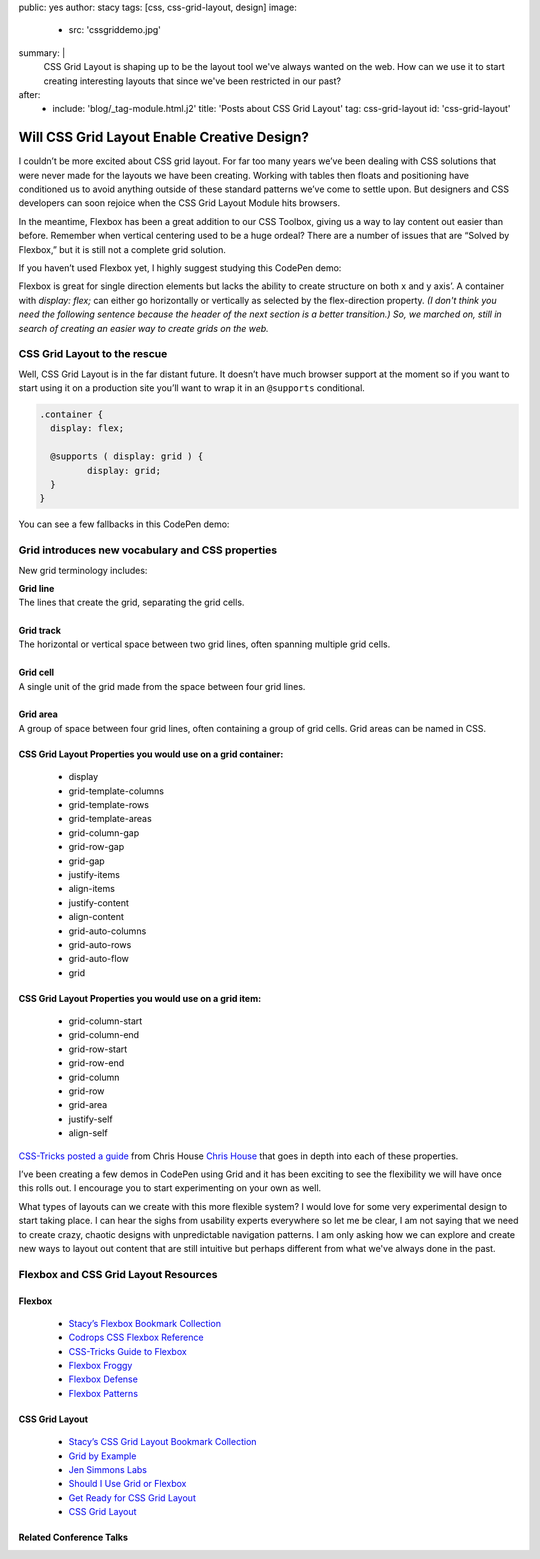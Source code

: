 public: yes
author: stacy
tags: [css, css-grid-layout, design]
image:
  - src: 'cssgriddemo.jpg'
summary: |
  CSS Grid Layout is shaping up to be the layout tool we've always wanted
  on the web. How can we use it to start creating interesting layouts that
  since we've been restricted in our past?
after:
  - include: 'blog/_tag-module.html.j2'
    title: 'Posts about CSS Grid Layout'
    tag: css-grid-layout
    id: 'css-grid-layout'


Will CSS Grid Layout Enable Creative Design?
============================================

I couldn’t be more excited about CSS grid layout. For far too many years we’ve been dealing with CSS solutions that were never made for the layouts we have been creating. Working with tables then floats and positioning have conditioned us to avoid anything outside of these standard patterns we’ve come to settle upon. But designers and CSS developers can soon rejoice when the CSS Grid Layout Module hits browsers.

In the meantime, Flexbox has been a great addition to our CSS Toolbox, giving us a way to lay content out easier than before. Remember when vertical centering used to be a huge ordeal? There are a number of issues that are “Solved by Flexbox,” but it is still not a complete grid solution.

If you haven’t used Flexbox yet, I highly suggest studying this CodePen demo:

.. raw:: html

   <p data-height="688" data-theme-id="21914" data-slug-hash="adLPwv" data-default-tab="result" data-user="enxaneta" data-embed-version="2" class="codepen">See the Pen <a href="http://codepen.io/enxaneta/pen/adLPwv/">Flexbox playground</a> by Gabi (<a href="http://codepen.io/enxaneta">@enxaneta</a>) on <a href="http://codepen.io">CodePen</a>.</p><script async src="//assets.codepen.io/assets/embed/ei.js"></script>


Flexbox is great for single direction elements but lacks the ability to create structure on both x and y axis’. A container with `display: flex;` can either go horizontally or vertically as selected by the flex-direction property. *(I don't think you need the following sentence because the header of the next section is a better transition.) So, we marched on, still in search of creating an easier way to create grids on the web.*

CSS Grid Layout to the rescue
-----------------------------

Well, CSS Grid Layout is in the far distant future. It doesn’t have much browser support at the moment so if you want to start using it on a production site you’ll want to wrap it in an ``@supports`` conditional.

.. code:: scss

  .container {
    display: flex;

    @supports ( display: grid ) {
  	   display: grid;
    }
  }

You can see a few fallbacks in this CodePen demo:

.. raw:: html

  <p data-height="642" data-theme-id="21914" data-slug-hash="vXBvNE" data-default-tab="css,result" data-user="stacy" data-embed-version="2" class="codepen">See the Pen <a href="http://codepen.io/stacy/pen/vXBvNE/">CSS Grid Layout with float and flexbox fallbacks</a> by Stacy (<a href="http://codepen.io/stacy">@stacy</a>) on <a href="http://codepen.io">CodePen</a>.</p><script async src="//assets.codepen.io/assets/embed/ei.js"></script>


Grid introduces new vocabulary and CSS properties
-------------------------------------------------

New grid terminology includes:

.. line-block::

  **Grid line**
  The lines that create the grid, separating the grid cells.

  **Grid track**
  The horizontal or vertical space between two grid lines, often spanning multiple grid cells.

  **Grid cell**
  A single unit of the grid made from the space between four grid lines.

  **Grid area**
  A group of space between four grid lines, often containing a group of grid cells. Grid areas can be named in CSS.


CSS Grid Layout Properties you would use on a grid container:
~~~~~~~~~~~~~~~~~~~~~~~~~~~~~~~~~~~~~~~~~~~~~~~~~~~~~~~~~~~~~

  - display
  - grid-template-columns
  - grid-template-rows
  - grid-template-areas
  - grid-column-gap
  - grid-row-gap
  - grid-gap
  - justify-items
  - align-items
  - justify-content
  - align-content
  - grid-auto-columns
  - grid-auto-rows
  - grid-auto-flow
  - grid


**CSS Grid Layout Properties you would use on a grid item:**
~~~~~~~~~~~~~~~~~~~~~~~~~~~~~~~~~~~~~~~~~~~~~~~~~~~~~~~~~~~~

  - grid-column-start
  - grid-column-end
  - grid-row-start
  - grid-row-end
  - grid-column
  - grid-row
  - grid-area
  - justify-self
  - align-self


`CSS-Tricks posted a guide`_ from Chris House `Chris House`_ that goes in depth into each of these properties.

.. _CSS-Tricks posted a guide: https://css-tricks.com/snippets/css/complete-guide-grid
.. _Chris House: http://chris.house/blog/a-complete-guide-css-grid-layout/


I’ve been creating a few demos in CodePen using Grid and it has been exciting to see the flexibility we will have once this rolls out. I encourage you to start experimenting on your own as well.


.. raw:: html

  <p data-height="568" data-theme-id="21914" data-slug-hash="rLyErg" data-default-tab="result" data-user="stacy" data-embed-version="2" class="codepen">See the Pen <a href="http://codepen.io/stacy/pen/rLyErg/">CSS Grid Layout Demo</a> by Stacy (<a href="http://codepen.io/stacy">@stacy</a>) on <a href="http://codepen.io">CodePen</a>.</p><script async src="//assets.codepen.io/assets/embed/ei.js"></script>


What types of layouts can we create with this more flexible system? I would love for some very experimental design to start taking place. I can hear the sighs from usability experts everywhere so let me be clear, I am not saying that we need to create crazy, chaotic designs with unpredictable navigation patterns. I am only asking how we can explore and create new ways to layout out content that are still intuitive but perhaps different from what we've always done in the past.

Flexbox and CSS Grid Layout Resources
-------------------------------------

Flexbox
~~~~~~~

  - `Stacy’s Flexbox Bookmark Collection`_
  - `Codrops CSS Flexbox Reference`_
  - `CSS-Tricks Guide to Flexbox`_
  - `Flexbox Froggy`_
  - `Flexbox Defense`_
  - `Flexbox Patterns`_

.. _CSS-Tricks Guide to Flexbox: https://css-tricks.com/snippets/css/a-guide-to-flexbox/
.. _Flexbox Patterns: http://www.flexboxpatterns.com/home
.. _Flexbox Defense: http://www.flexboxdefense.com/
.. _Flexbox Froggy: http://flexboxfroggy.com/
.. _Codrops CSS Flexbox Reference: http://tympanus.net/codrops/css_reference/flexbox/
.. _Stacy’s Flexbox Bookmark Collection: https://raindrop.io/collection/1328630


CSS Grid Layout
~~~~~~~~~~~~~~~

  - `Stacy’s CSS Grid Layout Bookmark Collection`_
  - `Grid by Example`_
  - `Jen Simmons Labs`_
  - `Should I Use Grid or Flexbox`_
  - `Get Ready for CSS Grid Layout`_
  - `CSS Grid Layout`_

.. _Grid by Example: http://gridbyexample.com/
.. _Jen Simmons Labs: http://labs.jensimmons.com/
.. _Should I Use Grid or Flexbox: https://www.rachelandrew.co.uk/archives/2016/03/30/should-i-use-grid-or-flexbox/
.. _Get Ready for CSS Grid Layout: https://abookapart.com/products/get-ready-for-css-grid-layout
.. _CSS Grid Layout: https://blogs.igalia.com/mrego/tag/css-grid-layout/
.. _Stacy’s CSS Grid Layout Bookmark Collection: https://raindrop.io/collection/1295293


Related Conference Talks
~~~~~~~~~~~~~~~~~~~~~~~~

.. raw:: html

  <iframe src="https://player.vimeo.com/video/160593669?title=0&byline=0&portrait=0" width="640" height="360" frameborder="0" webkitallowfullscreen mozallowfullscreen allowfullscreen></iframe>




.. raw:: html

  <iframe width="640" height="360" src="https://www.youtube.com/embed/QsjXSU2pflg" frameborder="0" allowfullscreen></iframe>




.. raw:: html

  <iframe allowtransparency="true" frameborder="0" scrolling="no" class="wistia_embed" name="wistia_embed" src="https://fast.wistia.com/embed/iframe/n8q1rasfdb" width="640" height="468"></iframe>
